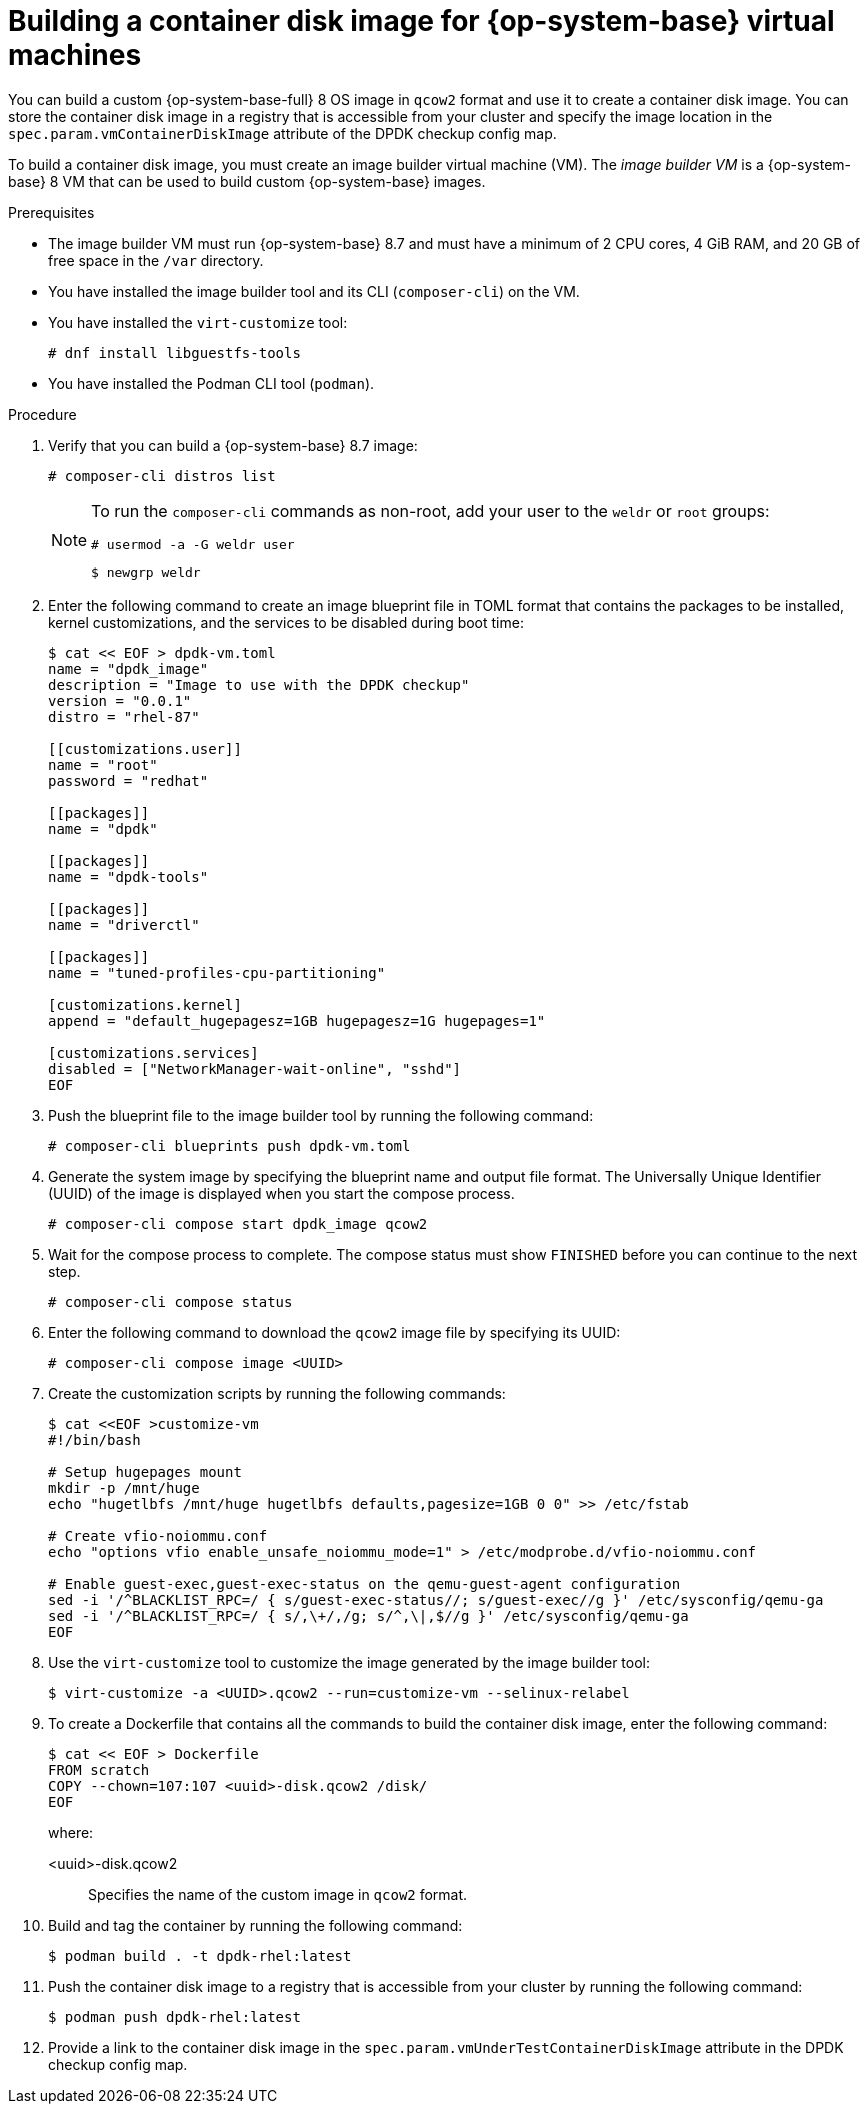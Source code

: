 // Module included in the following assemblies:
//
// * virt//support/monitoring/virt-running-cluster-checkups.adoc

:_mod-docs-content-type: PROCEDURE
[id="virt-building-vm-containerdisk-image_{context}"]
= Building a container disk image for {op-system-base} virtual machines

You can build a custom {op-system-base-full} 8 OS image in `qcow2` format and use it to create a container disk image. You can store the container disk image in a registry that is accessible from your cluster and specify the image location in the `spec.param.vmContainerDiskImage` attribute of the DPDK checkup config map.

To build a container disk image, you must create an image builder virtual machine (VM). The _image builder VM_ is a {op-system-base} 8 VM that can be used to build custom {op-system-base} images.

.Prerequisites
* The image builder VM must run {op-system-base} 8.7 and must have a minimum of 2 CPU cores, 4 GiB RAM, and 20 GB of free space in the `/var` directory.
* You have installed the image builder tool and its CLI (`composer-cli`) on the VM.

* You have installed the `virt-customize` tool:
+
[source,terminal]
----
# dnf install libguestfs-tools
----
* You have installed the Podman CLI tool (`podman`).

.Procedure

. Verify that you can build a {op-system-base} 8.7 image:
+
[source,terminal]
----
# composer-cli distros list
----
+
[NOTE]
====
To run the `composer-cli` commands as non-root, add your user to the `weldr` or `root` groups:

[source,terminal]
----
# usermod -a -G weldr user
----
[source,terminal]
----
$ newgrp weldr
----
====

. Enter the following command to create an image blueprint file in TOML format that contains the packages to be installed, kernel customizations, and the services to be disabled during boot time:
+
[source,terminal]
----
$ cat << EOF > dpdk-vm.toml
name = "dpdk_image"
description = "Image to use with the DPDK checkup"
version = "0.0.1"
distro = "rhel-87"

[[customizations.user]]
name = "root"
password = "redhat"

[[packages]]
name = "dpdk"

[[packages]]
name = "dpdk-tools"

[[packages]]
name = "driverctl"

[[packages]]
name = "tuned-profiles-cpu-partitioning"

[customizations.kernel]
append = "default_hugepagesz=1GB hugepagesz=1G hugepages=1"

[customizations.services]
disabled = ["NetworkManager-wait-online", "sshd"]
EOF
----

. Push the blueprint file to the image builder tool by running the following command:
+
[source,terminal]
----
# composer-cli blueprints push dpdk-vm.toml
----

. Generate the system image by specifying the blueprint name and output file format. The Universally Unique Identifier (UUID) of the image is displayed when you start the compose process.
+
[source,terminal]
----
# composer-cli compose start dpdk_image qcow2
----

. Wait for the compose process to complete. The compose status must show `FINISHED` before you can continue to the next step.
+
[source,terminal]
----
# composer-cli compose status
----

. Enter the following command to download the `qcow2` image file by specifying its UUID:
+
[source,terminal]
----
# composer-cli compose image <UUID>
----

. Create the customization scripts by running the following commands:
+
[source,terminal]
----
$ cat <<EOF >customize-vm
#!/bin/bash

# Setup hugepages mount
mkdir -p /mnt/huge
echo "hugetlbfs /mnt/huge hugetlbfs defaults,pagesize=1GB 0 0" >> /etc/fstab

# Create vfio-noiommu.conf
echo "options vfio enable_unsafe_noiommu_mode=1" > /etc/modprobe.d/vfio-noiommu.conf

# Enable guest-exec,guest-exec-status on the qemu-guest-agent configuration
sed -i '/^BLACKLIST_RPC=/ { s/guest-exec-status//; s/guest-exec//g }' /etc/sysconfig/qemu-ga
sed -i '/^BLACKLIST_RPC=/ { s/,\+/,/g; s/^,\|,$//g }' /etc/sysconfig/qemu-ga
EOF
----

. Use the `virt-customize` tool to customize the image generated by the image builder tool:
+
[source,terminal]
----
$ virt-customize -a <UUID>.qcow2 --run=customize-vm --selinux-relabel
----

. To create a Dockerfile that contains all the commands to build the container disk image, enter the following command:
+
[source,terminal]
----
$ cat << EOF > Dockerfile
FROM scratch
COPY --chown=107:107 <uuid>-disk.qcow2 /disk/
EOF
----
+
where:

<uuid>-disk.qcow2:: Specifies the name of the custom image in `qcow2` format.

. Build and tag the container by running the following command:
+
[source,terminal]
----
$ podman build . -t dpdk-rhel:latest
----

. Push the container disk image to a registry that is accessible from your cluster by running the following command:
+
[source,terminal]
----
$ podman push dpdk-rhel:latest
----

. Provide a link to the container disk image in the `spec.param.vmUnderTestContainerDiskImage` attribute in the DPDK checkup config map.